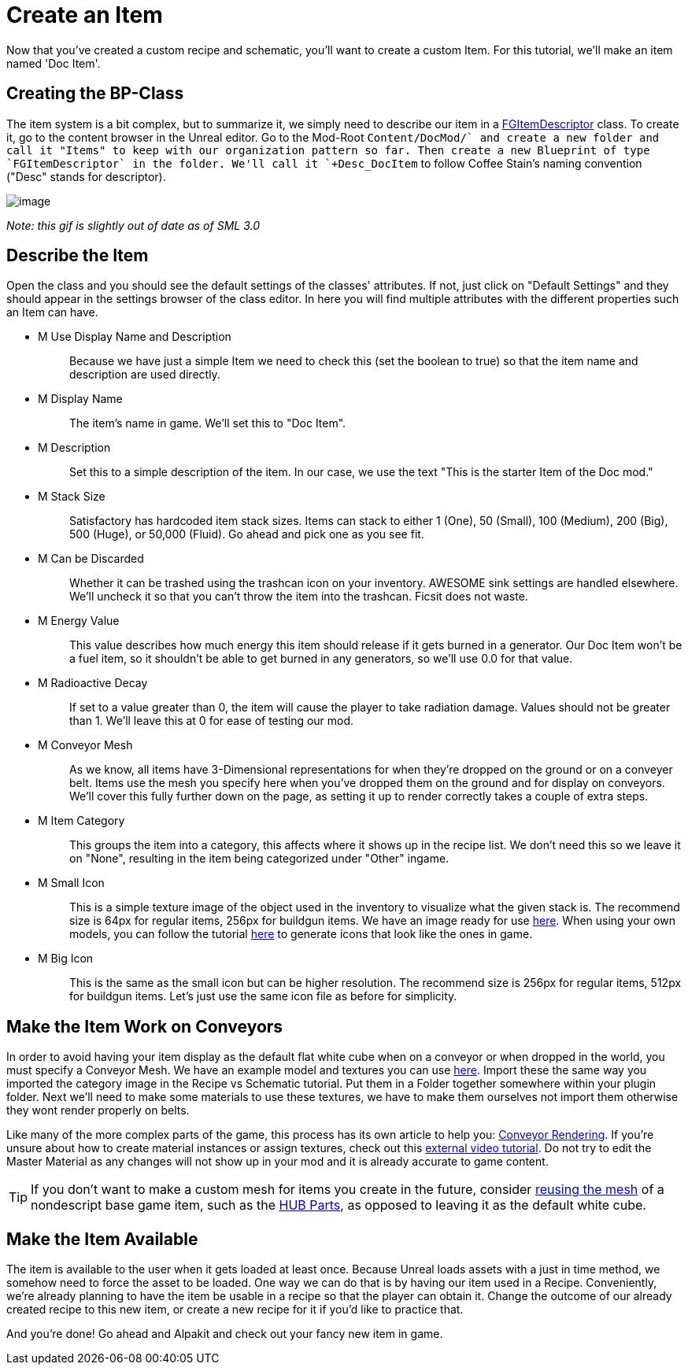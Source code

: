 = Create an Item

Now that you've created a custom recipe and schematic, you'll want to create a custom Item. For this tutorial, we'll make an item named 'Doc Item'.

== Creating the BP-Class

The item system is a bit complex, but to summarize it, we simply need to describe our item in a xref::/Development/Satisfactory/Inventory.adoc#_item_descriptor_afgitemdescriptor[FGItemDescriptor] class.
To create it, go to the content browser in the Unreal editor. Go to the Mod-Root `+Content/DocMod/` and create a new folder and call it "Items" to keep with our organization pattern so far.
Then create a new Blueprint of type `FGItemDescriptor` in the folder. We'll call it `+Desc_DocItem+` to follow Coffee Stain's naming convention ("Desc" stands for descriptor).

image:BeginnersGuide/simpleMod/CreateDocItem.gif[image]


_Note: this gif is slightly out of date as of SML 3.0_

== Describe the Item

Open the class and you should see the default settings of the classes' attributes. If not, just click on "Default Settings" and they should appear in the settings browser of the class editor. In here you will find multiple attributes with the different properties such an Item can have.

* {blank}
+
M Use Display Name and Description::
  Because we have just a simple Item we need to check this (set the boolean to true) so that the item name and description are used directly.
* {blank}
+
M Display Name::
  The item's name in game.
  We'll set this to "Doc Item".
* {blank}
+
M Description::
  Set this to a simple description of the item.
  In our case, we use the text "This is the starter Item of the Doc mod."
* {blank}
+
M Stack Size::
  Satisfactory has hardcoded item stack sizes. Items can stack to either 1 (One), 50 (Small), 100 (Medium), 200 (Big), 500 (Huge), or 50,000 (Fluid).
  Go ahead and pick one as you see fit.
* {blank}
+
M Can be Discarded::
  Whether it can be trashed using the trashcan icon on your inventory. AWESOME sink settings are handled elsewhere.
  We'll uncheck it so that you can't throw the item into the trashcan. Ficsit does not waste.
* {blank}
+
M Energy Value::
  This value describes how much energy this item should release if it gets burned in a generator. 
  Our Doc Item won't be a fuel item, so it shouldn't be able to get burned in any generators, so we'll use 0.0 for that value.
* {blank}
+
M Radioactive Decay::
  If set to a value greater than 0, the item will cause the player to take radiation damage. Values should not be greater than 1.
  We'll leave this at 0 for ease of testing our mod.
* {blank}
+
M Conveyor Mesh::
  As we know, all items have 3-Dimensional representations for when they're dropped on the ground or on a conveyer belt.
  Items use the mesh you specify here when you've dropped them on the ground and for display on conveyors.
  We'll cover this fully further down on the page, as setting it up to render correctly takes a couple of extra steps.
* {blank}
+
M Item Category::
  This groups the item into a category, this affects where it shows up in the recipe list.
  We don't need this so we leave it on "None", resulting in the item being categorized under "Other" ingame.
* {blank}
+
M Small Icon::
  This is a simple texture image of the object used in the inventory to visualize what the given stack is.
  The recommend size is 64px for regular items, 256px for buildgun items.
  We have an image ready for use link:{attachmentsdir}/BeginnersGuide/simpleMod/Icon_DocItem.png[here]. When using your own models, you can follow the tutorial xref:Development/BeginnersGuide/generating_icons.adoc[here] to generate icons that look like the ones in game.
* {blank}
+
M Big Icon::
  This is the same as the small icon but can be higher resolution.
  The recommend size is 256px for regular items, 512px for buildgun items.
  Let's just use the same icon file as before for simplicity.

== Make the Item Work on Conveyors

In order to avoid having your item display as the default flat white cube
when on a conveyor or when dropped in the world, you must specify a Conveyor Mesh. 
We have an example model and textures you can use
link:{attachmentsdir}/BeginnersGuide/simpleMod/DocItem.zip[here].
Import these the same way you imported the category image in the Recipe vs Schematic tutorial.
Put them in a Folder together somewhere within your plugin folder.
Next we'll need to make some materials to use these textures,
we have to make them ourselves not import them otherwise they wont render properly on belts. 

Like many of the more complex parts of the game, this process has its own article to help you:
xref::/Development/Satisfactory/ConveyorRendering.adoc[Conveyor Rendering].
If you're unsure about how to create material instances or assign textures, check out this
https://www.youtube.com/watch?v=qus9WjHX4_4[external video tutorial].
Do not try to edit the Master Material as any changes will not show up in your mod
and it is already accurate to game content.

[TIP]
====
If you don't want to make a custom mesh for items you create in the future, consider
xref:Development/ReuseGameFiles.adoc[reusing the mesh]
of a nondescript base game item, such as the
https://satisfactory.fandom.com/wiki/HUB_Parts[HUB Parts],
as opposed to leaving it as the default white cube.
====

== Make the Item Available

The item is available to the user when it gets loaded at least once.
Because Unreal loads assets with a just in time method,
we somehow need to force the asset to be loaded.
One way we can do that is by having our item used in a Recipe. 
Conveniently, we're already planning to have the item be usable in a recipe so that the player can obtain it.
Change the outcome of our already created recipe to this new item,
or create a new recipe for it if you'd like to practice that.

And you're done! Go ahead and Alpakit and check out your fancy new item in game.



